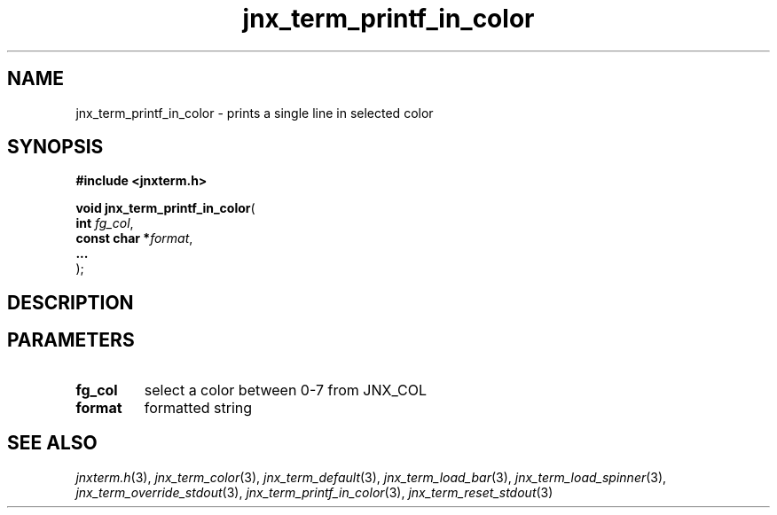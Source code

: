 .\" File automatically generated by doxy2man0.1
.\" Generation date: Wed Apr 16 2014
.TH jnx_term_printf_in_color 3 2014-04-16 "XXXpkg" "The XXX Manual"
.SH "NAME"
jnx_term_printf_in_color \- prints a single line in selected color
.SH SYNOPSIS
.nf
.B #include <jnxterm.h>
.sp
\fBvoid jnx_term_printf_in_color\fP(
    \fBint          \fP\fIfg_col\fP,
    \fBconst char  *\fP\fIformat\fP,
    \fB...          \fP\fI\fP
);
.fi
.SH DESCRIPTION
.SH PARAMETERS
.TP
.B fg_col
select a color between 0-7 from JNX_COL 

.TP
.B format
formatted string 

.TP
.B 

.SH SEE ALSO
.PP
.nh
.ad l
\fIjnxterm.h\fP(3), \fIjnx_term_color\fP(3), \fIjnx_term_default\fP(3), \fIjnx_term_load_bar\fP(3), \fIjnx_term_load_spinner\fP(3), \fIjnx_term_override_stdout\fP(3), \fIjnx_term_printf_in_color\fP(3), \fIjnx_term_reset_stdout\fP(3)
.ad
.hy
